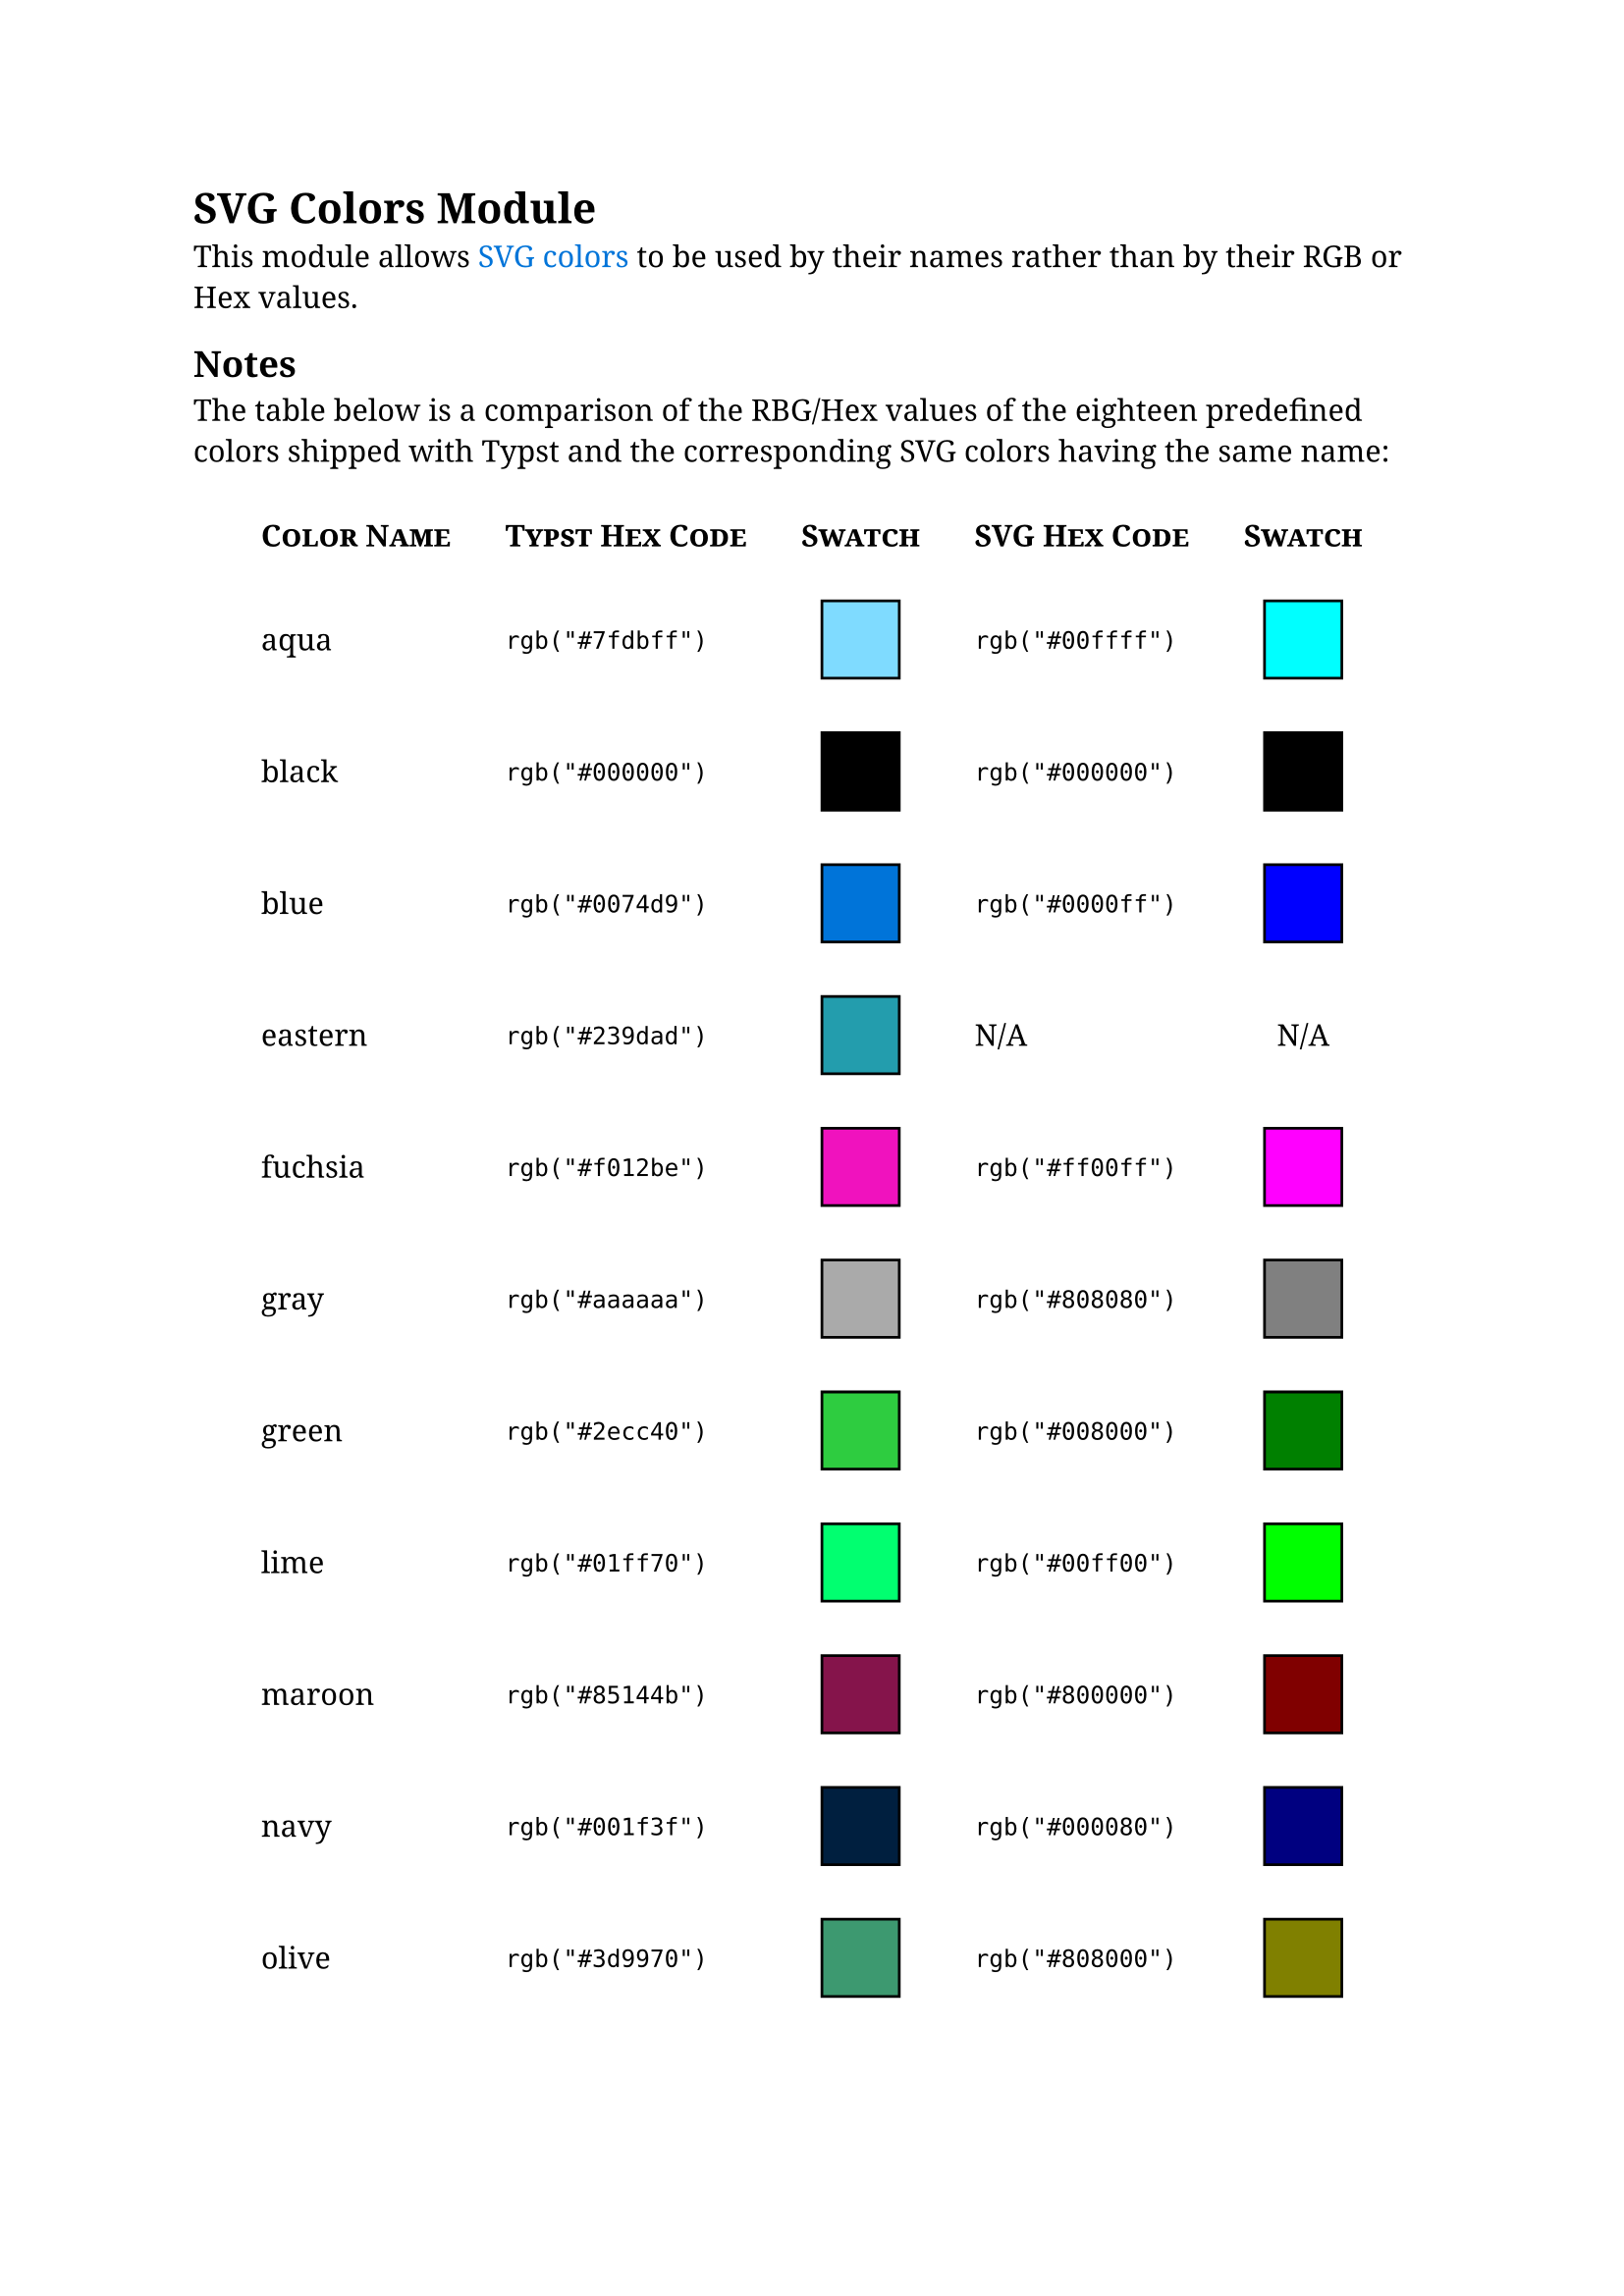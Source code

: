#set page(margin: 25mm)
#set text(size: 11pt, font: "Noto Serif")

#show link: set text(fill: blue)

= SVG Colors Module

This module allows #link("https://www.w3.org/TR/css-color-3/#svg-color")[SVG colors] to be used by their names rather than by their RGB or Hex values.

== Notes

The table below is a comparison of the RBG/Hex values of the eighteen predefined colors shipped with Typst and the corresponding SVG colors having the same name:

#show table.cell.where(y: 0): smallcaps
#show table.cell.where(y: 0): strong
#align(center)[
  #table(
    table.header([Color Name], [Typst Hex Code], [Swatch], [SVG Hex Code], [Swatch]),
    columns: 5,
    stroke: none,
    align: (left+horizon, left+horizon, center+horizon, left+horizon, center+horizon),
    inset: 10pt,
    [aqua],	[`rgb("#7fdbff")`], [#box(width: 1cm, height: 1cm, stroke: black, fill: rgb("#7fdbff"))], [`rgb("#00ffff")`], [#box(width: 1cm, height: 1cm, stroke: black, fill: rgb("#00ffff"))],

    [black], [`rgb("#000000")`], [#box(width: 1cm, height: 1cm, stroke: black, fill: rgb("#000000"))],  [`rgb("#000000")`], [#box(width: 1cm, height: 1cm, stroke: black, fill: rgb("#000000"))],

    [blue],	[`rgb("#0074d9")`], [#box(width: 1cm, height: 1cm, stroke: black, fill: rgb("#0074d9"))], [`rgb("#0000ff")`], [#box(width: 1cm, height: 1cm, stroke: black, fill: rgb("#0000ff"))],

    [eastern], [`rgb("#239dad")`], [#box(width: 1cm, height: 1cm, stroke: black, fill: rgb("#239dad"))], [N/A], [N/A],

    [fuchsia], [`rgb("#f012be")`], [#box(width: 1cm, height: 1cm, stroke: black, fill: rgb("#f012be"))],  [`rgb("#ff00ff")`], [#box(width: 1cm, height: 1cm, stroke: black, fill: rgb("#ff00ff"))],

    [gray], [`rgb("#aaaaaa")`], [#box(width: 1cm, height: 1cm, stroke: black, fill: rgb("#aaaaaa"))], [`rgb("#808080")`], [#box(width: 1cm, height: 1cm, stroke: black, fill: rgb("#808080"))],

    [green], [`rgb("#2ecc40")`], [#box(width: 1cm, height: 1cm, stroke: black, fill: rgb("#2ecc40"))], [`rgb("#008000")`], [#box(width: 1cm, height: 1cm, stroke: black, fill: rgb("#008000"))],

    [lime],	[`rgb("#01ff70")`], [#box(width: 1cm, height: 1cm, stroke: black, fill: rgb("#01ff70"))], [`rgb("#00ff00")`], [#box(width: 1cm, height: 1cm, stroke: black, fill: rgb("#00ff00"))],

    [maroon],	[`rgb("#85144b")`], [#box(width: 1cm, height: 1cm, stroke: black, fill: rgb("#85144b"))],  [`rgb("#800000")`], [#box(width: 1cm, height: 1cm, stroke: black, fill: rgb("#800000"))],

    [navy],	[`rgb("#001f3f")`], [#box(width: 1cm, height: 1cm, stroke: black, fill: rgb("#001f3f"))], [`rgb("#000080")`], [#box(width: 1cm, height: 1cm, stroke: black, fill: rgb("#000080"))],

    [olive], [`rgb("#3d9970")`], [#box(width: 1cm, height: 1cm, stroke: black, fill: rgb("#3d9970"))],  [`rgb("#808000")`], [#box(width: 1cm, height: 1cm, stroke: black, fill: rgb("#808000"))],

    [orange], [`rgb("#ff851b")`], [#box(width: 1cm, height: 1cm, stroke: black, fill: rgb("#ff851b"))], [`rgb("#ffa500")`], [#box(width: 1cm, height: 1cm, stroke: black, fill: rgb("#ffa500"))],

    [purple], [`rgb("#b10dc9")`], [#box(width: 1cm, height: 1cm, stroke: black, fill: rgb("#b10dc9"))], [`rgb("#800080")`], [#box(width: 1cm, height: 1cm, stroke: black, fill: rgb("#800080"))],

    [red], [`rgb("#ff4136")`], [#box(width: 1cm, height: 1cm, stroke: black, fill: rgb("#ff4136"))],  [`rgb("#ff0000")`], [#box(width: 1cm, height: 1cm, stroke: black, fill: rgb("#ff0000"))],

    [silver], [`rgb("#dddddd")`], [#box(width: 1cm, height: 1cm, stroke: black, fill: rgb("#dddddd"))], [`rgb("#c0c0c0")`], [#box(width: 1cm, height: 1cm, stroke: black, fill: rgb("#c0c0c0"))],

    [teal], [`rgb("#39cccc")`], [#box(width: 1cm, height: 1cm, stroke: black, fill: rgb("#39cccc"))], [`rgb("#008080")`], [#box(width: 1cm, height: 1cm, stroke: black, fill: rgb("#008080"))],

    [white], [`rgb("#ffffff")`], [#box(width: 1cm, height: 1cm, stroke: black, fill: rgb("#ffffff"))], [`rgb("#ffffff")`], [#box(width: 1cm, height: 1cm, stroke: black, fill: rgb("#ffffff"))],

    [yellow],	[`rgb("#ffdc00")`], [#box(width: 1cm, height: 1cm, stroke: black, fill: rgb("#ffdc00"))], [`rgb("#ffff00")`], [#box(width: 1cm, height: 1cm, stroke: black, fill: rgb("#ffff00"))],
  )
]
